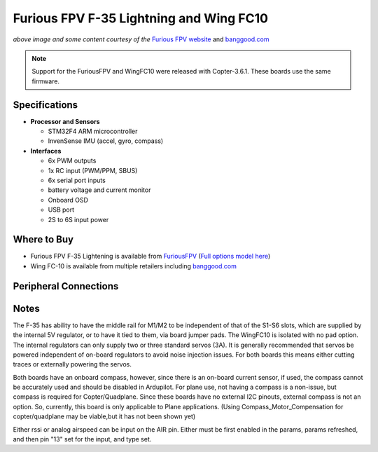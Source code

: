 .. _common-furiousfpv-f35:

========================================
Furious FPV F-35 Lightning and Wing FC10
========================================

.. image:: ../../../images/furiousfpv-f35.jpg
    :target: ../_images/furiousfpv-f35.jpg

*above image and some content courtesy of the* `Furious FPV website <https://furiousfpv.com/product_info.php?cPath=25&products_id=641>`__ and `banggood.com <https://www.banggood.com/Wing-FC-10-DOF-Flight-Controller-INAV-OSD-Accelerometer-Barometer-Gyro-Compass-For-RC-Airplane-Drone-p-1318626.html>`__

.. note::

   Support for the FuriousFPV and WingFC10 were released with Copter-3.6.1.  These boards use the same firmware.

Specifications
==============

-  **Processor and Sensors**

   -  STM32F4 ARM microcontroller
   -  InvenSense IMU (accel, gyro, compass)

-  **Interfaces**

   -  6x PWM outputs
   -  1x RC input (PWM/PPM, SBUS)
   -  6x serial port inputs
   -  battery voltage and current monitor
   -  Onboard OSD
   -  USB port
   -  2S to 6S input power

Where to Buy
============

- Furious FPV F-35 Lightening is available from `FuriousFPV <https://furiousfpv.com/product_info.php?cPath=25&products_id=641>`__ (`Full options model here <https://furiousfpv.com/product_info.php?cPath=25&products_id=657>`__)
- Wing FC-10 is available from multiple retailers including `banggood.com <https://www.banggood.com/Wing-FC-10-DOF-Flight-Controller-INAV-OSD-Accelerometer-Barometer-Gyro-Compass-For-RC-Airplane-Drone-p-1318626.html>`__

Peripheral Connections
======================

.. image:: ../../../images/furiousfpv-f35-wiring.jpg
    :target: ../_images/furiousfpv-f35-wiring.jpg
    
Notes
=====
The F-35 has ability to have the middle rail for M1/M2 to be independent of that of the S1-S6 slots, which are supplied by the internal 5V regulator, or to have it tied to them, via board jumper pads. The WingFC10 is isolated with no pad option. The internal regulators can only supply two or three standard servos (3A).
It is generally recommended that servos be powered independent of on-board regulators to avoid noise injection issues. For both boards this means either cutting traces or externally powering the servos.

Both boards have an onboard compass, however, since there is an on-board current sensor, if used, the compass cannot be accurately used and should be disabled in Ardupilot. For plane use, not having a compass is a non-issue, but compass is required for Copter/Quadplane. Since these boards have no external I2C pinouts, external compass is not an option. So, currently, this board is only applicable to Plane applications. (Using Compass_Motor_Compensation for copter/quadplane may be viable,but it has not been shown yet)

Either rssi or analog airspeed can be input on the AIR pin. Either must be first enabled in the params, params refreshed, and then pin "13" set for the input, and type set.
